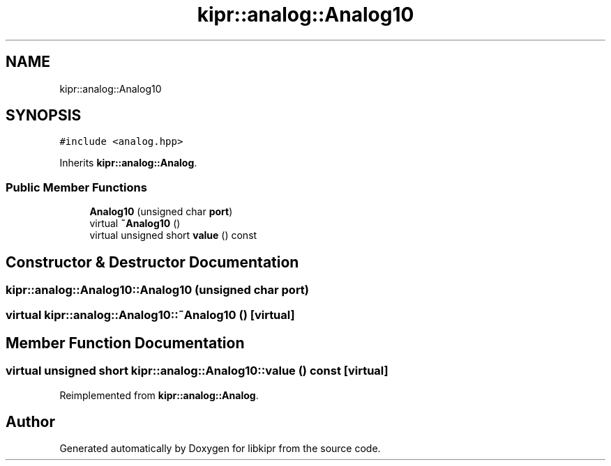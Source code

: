 .TH "kipr::analog::Analog10" 3 "Wed Sep 4 2024" "Version 1.0.0" "libkipr" \" -*- nroff -*-
.ad l
.nh
.SH NAME
kipr::analog::Analog10
.SH SYNOPSIS
.br
.PP
.PP
\fC#include <analog\&.hpp>\fP
.PP
Inherits \fBkipr::analog::Analog\fP\&.
.SS "Public Member Functions"

.in +1c
.ti -1c
.RI "\fBAnalog10\fP (unsigned char \fBport\fP)"
.br
.ti -1c
.RI "virtual \fB~Analog10\fP ()"
.br
.ti -1c
.RI "virtual unsigned short \fBvalue\fP () const"
.br
.in -1c
.SH "Constructor & Destructor Documentation"
.PP 
.SS "kipr::analog::Analog10::Analog10 (unsigned char port)"

.SS "virtual kipr::analog::Analog10::~Analog10 ()\fC [virtual]\fP"

.SH "Member Function Documentation"
.PP 
.SS "virtual unsigned short kipr::analog::Analog10::value () const\fC [virtual]\fP"

.PP
Reimplemented from \fBkipr::analog::Analog\fP\&.

.SH "Author"
.PP 
Generated automatically by Doxygen for libkipr from the source code\&.
